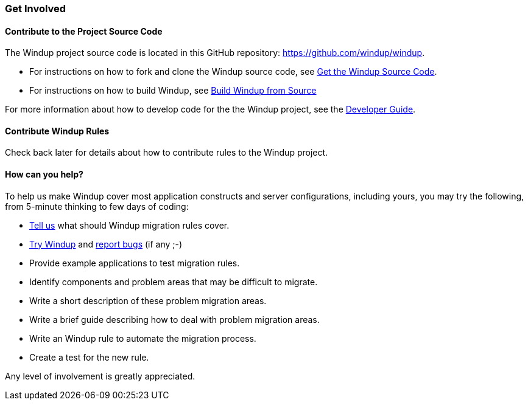 [[get-involved]]
Get Involved
~~~~~~~~~~~~

[[contribute-to-the-project-source-code]]
Contribute to the Project Source Code
^^^^^^^^^^^^^^^^^^^^^^^^^^^^^^^^^^^^^

The Windup project source code is located in this GitHub repository:
https://github.com/windup/windup.

* For instructions on how to fork and clone the Windup source code, see
link:./Dev:-Get-the-Windup-Source-Code[Get the Windup Source Code].
* For instructions on how to build Windup, see
link:./Dev:-Build-Windup-from-Source[Build Windup from Source]

For more information about how to develop code for the the Windup
project, see the
link:./Dev:-Developer-Guide[Developer Guide].

[[contribute-windup-rules]]
Contribute Windup Rules
^^^^^^^^^^^^^^^^^^^^^^^

Check back later for details about how to contribute rules to the Windup
project.

[[how-can-you-help]]
How can you help?
^^^^^^^^^^^^^^^^^

To help us make Windup cover most application constructs and server configurations, including yours, you may try the following, from 5-minute thinking to few days of coding:

* link:mailto:windup-users@redhat.com[Tell us] what should Windup migration rules cover.
* link:Execute-Windup[Try Windup] and link:http://issues.jboss.com/browse/WINDUP[report bugs] (if any ;-)
* Provide example applications to test migration rules.
* Identify components and problem areas that may be difficult to
migrate.
* Write a short description of these problem migration areas.
* Write a brief guide describing how to deal with problem migration
areas.
* Write an Windup rule to automate the migration process.
* Create a test for the new rule.

Any level of involvement is greatly appreciated.
